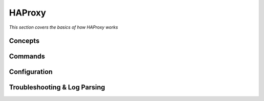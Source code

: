 ************
HAProxy
************

*This section covers the basics of how HAProxy works*

########
Concepts
########



##########
Commands
##########


################
Configuration
################





################################   
Troubleshooting & Log Parsing
################################   